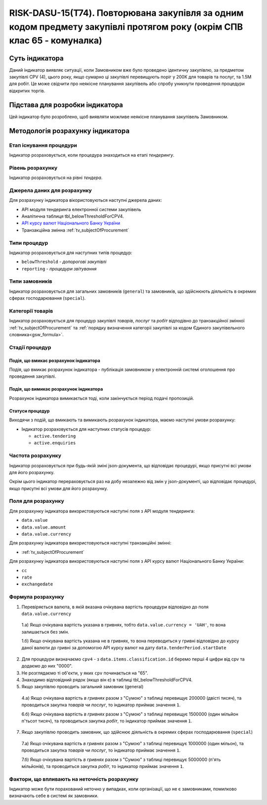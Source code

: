 ﻿========================================================================================================================
RISK-DASU-15(Т74). Повторювана закупівля за одним кодом предмету закупівлі протягом року (окрім СПВ клас 65 - комуналка)
========================================================================================================================

***************
Суть індикатора
***************

Даний індикатор виявляє ситуації, коли Замовником вже було проведено ідентичну закупівлю, за предметом закупівлі CPV (4), цього року, якщо сумарно ці закупівлі перевищують поріг у 200К для товарів та послуг, та 1.5М для робіт.
Це може свідчити про неякісне планування закупівель або спробу уникнути проведення процедури відкритих торгів.

********************************
Підстава для розробки індикатора
********************************

Цей індикатор було розроблено, щоб виявляти можливе неякісне планування закупівель Замовником.

*********************************
Методологія розрахунку індикатора
*********************************

Етап існування процедури
========================
Індикатор розраховується, коли процедура знаходиться на етапі *тендерингу*.

Рівень розрахунку
=================
Індикатор розраховується на рівні *тендера*.

Джерела даних для розрахунку
============================

Для розрахунку індикатора вікористовуються наступні джерела даних:

- API модуля тендеринга електронної системи закупівель

- Аналітична таблиця tbl_belowThresholdForCPV4.

- `API курсу валют Національного Банку України <https://bank.gov.ua/control/uk/publish/article?art_id=38441973#exchange>`_

- Транзакційна змінна :ref:`tv_subjectOfProcurement`

Типи процедур
=============

Індикатор розраховується для наступних типів процедур:

- ``belowThreshold`` - *допорогові закупівлі*
- ``reporting`` - *процедури звітування*

Типи замовників
===============

Індикатор розраховується для загальних замовників (``general``) та замовників, що здійснюють діяльність в окремих сферах господарювання (``special``).


Категорії товарів
=================

Індикатор розраховується для процедур закупівлі *товарів*, *послуг* та *робіт* відподівно до транзакційної змінної :ref:`tv_subjectOfProcurement` та :ref:`порядку визначення категоріі закупівлі за кодом Єдиного закупівельного словника<gsw_formula>`.

Стадії процедур
===============

Подія, що вмикає розрахунок індикатора
--------------------------------------
Подія, що вмикає розрахунок індикатора - публікація замовником у електронній системі оголошення про проведення закупівлі.

Подія, що вимикає розрахунок індикатора
---------------------------------------
Розрахунок індикатора вимикається тоді, коли закінчується період подачі пропозицій.


Статуси процедур
----------------

Виходячи з подій, що вмикають та вимикають розрахунок індикатора, маємо наступні умови розрахунку:

- Індикатор розраховується для наступних статусів процедур:

  - ``active.tendering``
   
  - ``active.enquiries``

Частота розрахунку
==================

Індикатор розраховується при будь-якій зміні json-документа, що відповідає процедурі, якщо присутні всі умови для його розрахунку.

Окрім цього індикатор перераховується раз на добу незалежно від змін у json-документі, що відповідає процедурі, якщо присутні всі умови для його розрахунку.

Поля для розрахунку
===================

Для розрахунку індикатора використовуються наступні поля з API модуля тендеринга:

- ``data.value``
- ``data.value.amount``
- ``data.value.currency``


Для розрахунку індикатора використовуються наступні транзакційні змінні:

- :ref:`tv_subjectOfProcurement`

Для розрахунку індикатора використовуються наступні поля з API курсу валют Національного Банку України:

- ``cc``
- ``rate``
- ``exchangedate``


Формула розрахунку
==================

1. Перевіряється валюта, в якій вказана очікувана вартість процедури відповідно до поля ``data.value.currency``

  1.а) Якщо очікувана вартість указана в гривнях, тобто ``data.value.currency = 'UAH'``, то вона залишається без змін.

  1.б) Якщо очікувана вартість указана не в гривнях, то вона переводиться у гривні відповідно до курсу даної валюти до гривні за допомогою API курсу валют на дату ``data.tenderPeriod.startDate``
  
2. Для процедури визначаємо ``cpv4`` - з ``data.items.classification.id`` беремо перші 4 цифри від cpv та додаємо до них "0000".
      
3. Не розглядаємо ті об'єкти, у яких ``cpv`` починається на "65".

4. Знаходимо відповідний рядок (якщо він є) в таблиці tbl_belowThresholdForCPV4.
   
5. Якщо закупівлю проводить загальний замовник (general)

  4.а) Якщо очікувана вартість *в гривнях* разом з "Сумою" з таблиці перевищує 200000 (двісті тисяч), та проводиться закупка *товарів* чи *послуг*, то  індикатор приймає значення ``1``.
  
  6.б) Якщо очікувана вартість *в гривнях* разом з "Сумою" з таблиці перевищує 1500000 (один мільйон п'тьсот тисяч), та проводиться закупка *робіт*, то  індикатор приймає значення ``1``.
  
7. Якщо закупівлю проводить замовник, що здійснює діяльність в окремих сферах господарювання (``special``)

  7.а) Якщо очікувана вартість *в гривнях* разом з "Сумою" з таблиці перевищує 1000000 (один мільон), та проводиться закупка *товарів* чи *послуг*, то  індикатор приймає значення ``1``. 
  
  7.б) Якщо очікувана вартість *в гривнях* разом з "Сумою" з таблиці перевищує 5000000 (п'ять мільйонів), та проводиться закупка *робіт*, то  індикатор приймає значення ``1``.

Фактори, що впливають на неточність розрахунку
==============================================

Індикатор може бути порахований неточно у випадках, коли організації, що не є замовниками, помилково визначають себе в системі як замовники.

